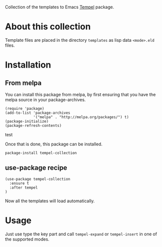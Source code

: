 Collection of the templates to Emacs [[https://github.com/minad/tempel][Tempel]] package.

* About this collection

Template files are placed in the directory =templates= as lisp data =<mode>.eld=
files.

* Installation

** From melpa

You can install this package from melpa, by first ensuring that you have the melpa source in your package-archives.

#+begin_src elisp
(require 'package)
(add-to-list 'package-archives
             '("melpa" . "http://melpa.org/packages/") t)
(package-initialize)
(package-refresh-contents)
#+end_src
test

Once that is done, this package can be installed.

#+begin_src shell
package-install tempel-collection
#+end_src

** use-package recipe

#+begin_src elisp
(use-package tempel-collection
  :ensure t
  :after tempel
)
#+end_src

Now all the templates will load automatically.

* Usage

Just use type the key part and call =tempel-expand= or =tempel-insert= in one of the
supported modes.
